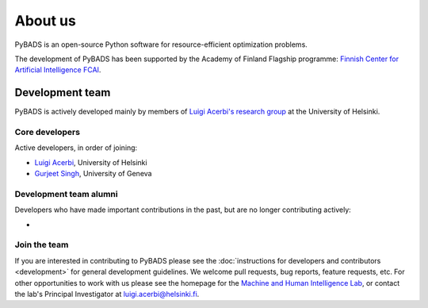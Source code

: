 ********
About us
********

PyBADS is an open-source Python software for resource-efficient optimization problems.

The development of PyBADS has been supported by the Academy of Finland Flagship programme: `Finnish Center for Artificial Intelligence FCAI <https://fcai.fi/>`_.


Development team
****************

PyBADS is actively developed mainly by members of `Luigi Acerbi's research group <https://www2.helsinki.fi/en/researchgroups/machine-and-human-intelligence>`_ at the University of Helsinki.

Core developers
------------------------

Active developers, in order of joining:

- `Luigi Acerbi <https://www2.helsinki.fi/en/researchgroups/machine-and-human-intelligence/people#section-99451>`_, University of Helsinki
- `Gurjeet Singh <https://gurjeetsinghsangra.github.io/academic/>`_, University of Geneva

Development team alumni
-------------------------

Developers who have made important contributions in the past, but are no longer contributing actively:

- 

Join the team
--------------

If you are interested in contributing to PyBADS please see the :doc:`instructions for developers and contributors <development>` for general development guidelines. We welcome pull requests, bug reports, feature requests, etc. For other opportunities to work with us please see the homepage for the `Machine and Human Intelligence Lab <https://www.helsinki.fi/en/researchgroups/machine-and-human-intelligence>`_, or contact the lab's Principal Investigator at luigi.acerbi@helsinki.fi.
